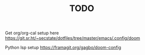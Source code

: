 #+TITLE: TODO

Get org/org-cal setup here
https://git.sr.ht/~secstate/dotfiles/tree/master/emacs/.config/doom

Python lsp setup
https://framagit.org/gagbo/doom-config
